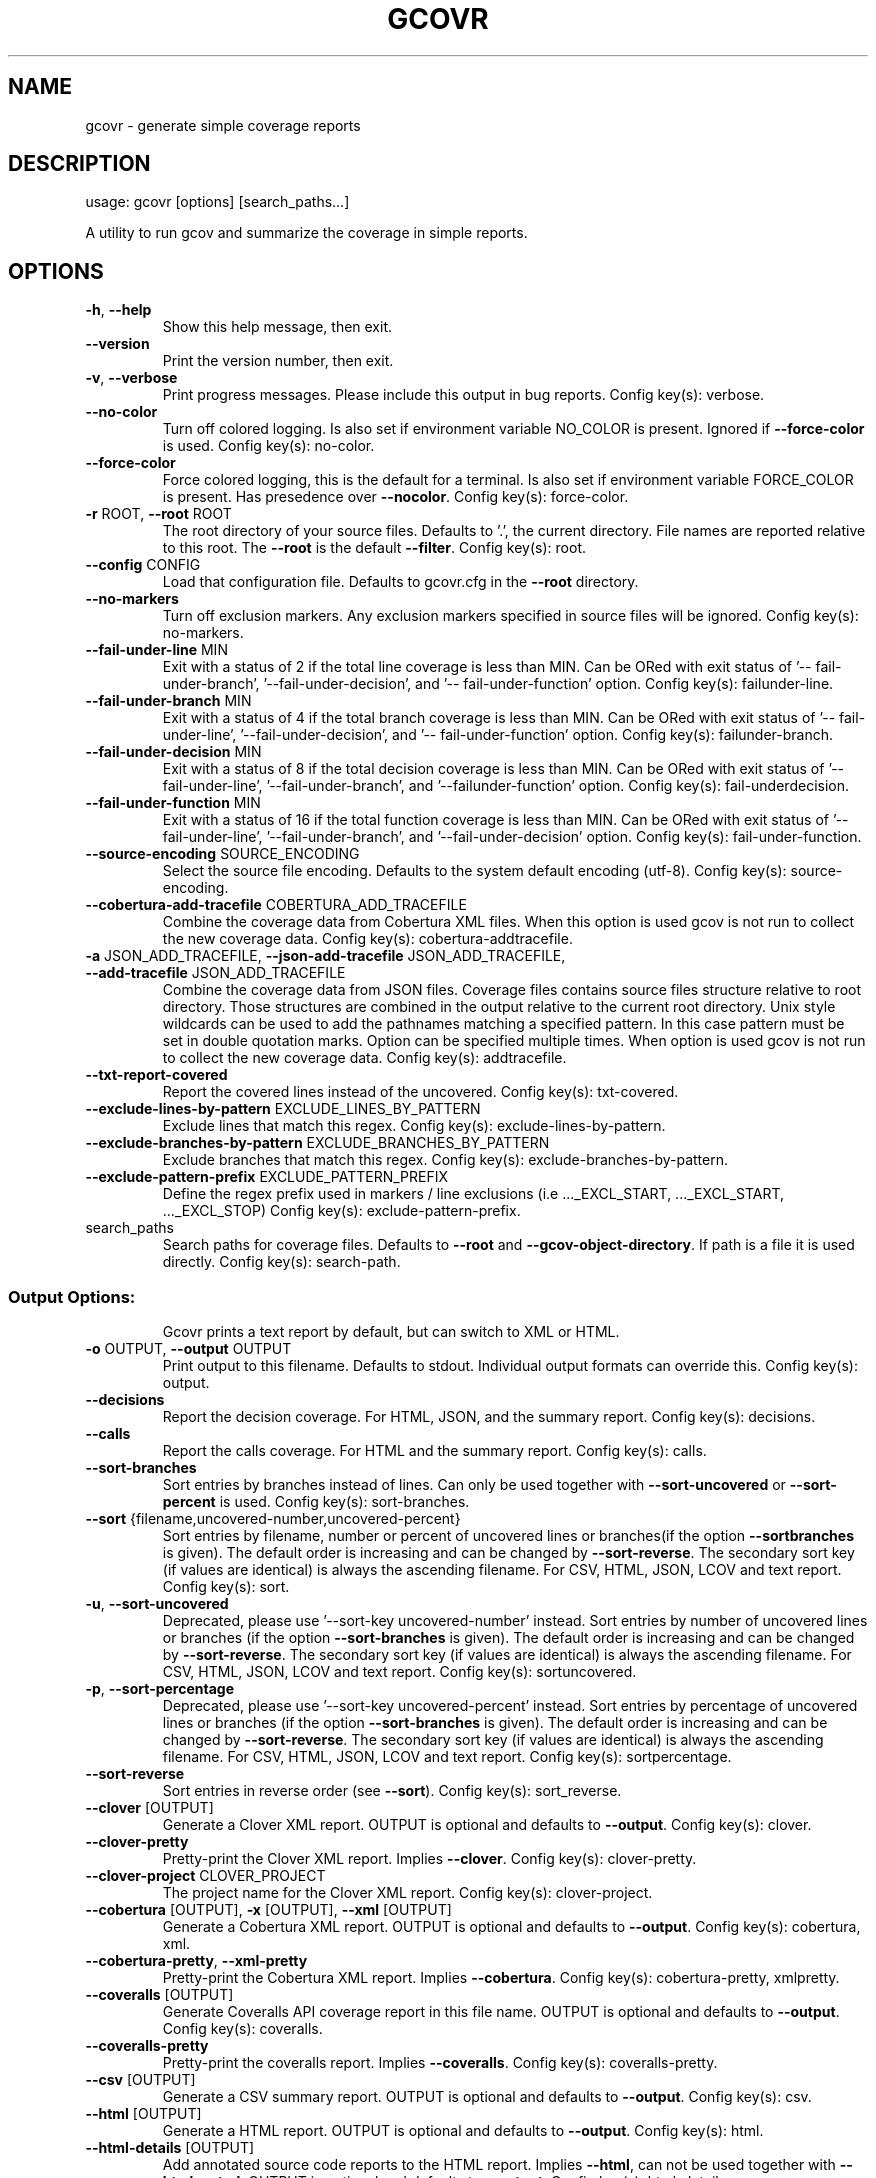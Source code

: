 .\" DO NOT MODIFY THIS FILE!  It was generated by help2man 1.49.3.
.TH GCOVR "1" "May 2024" "gcovr 7.2+really" "User Commands"
.SH NAME
gcovr \- generate simple coverage reports
.SH DESCRIPTION
usage: gcovr [options] [search_paths...]
.PP
A utility to run gcov and summarize the coverage in simple reports.
.SH OPTIONS
.TP
\fB\-h\fR, \fB\-\-help\fR
Show this help message, then exit.
.TP
\fB\-\-version\fR
Print the version number, then exit.
.TP
\fB\-v\fR, \fB\-\-verbose\fR
Print progress messages. Please include this output in
bug reports. Config key(s): verbose.
.TP
\fB\-\-no\-color\fR
Turn off colored logging. Is also set if environment
variable NO_COLOR is present. Ignored if \fB\-\-force\-color\fR
is used. Config key(s): no\-color.
.TP
\fB\-\-force\-color\fR
Force colored logging, this is the default for a
terminal. Is also set if environment variable
FORCE_COLOR is present. Has presedence over \fB\-\-nocolor\fR. Config key(s): force\-color.
.TP
\fB\-r\fR ROOT, \fB\-\-root\fR ROOT
The root directory of your source files. Defaults to
\&'.', the current directory. File names are reported
relative to this root. The \fB\-\-root\fR is the default
\fB\-\-filter\fR. Config key(s): root.
.TP
\fB\-\-config\fR CONFIG
Load that configuration file. Defaults to gcovr.cfg in
the \fB\-\-root\fR directory.
.TP
\fB\-\-no\-markers\fR
Turn off exclusion markers. Any exclusion markers
specified in source files will be ignored. Config
key(s): no\-markers.
.TP
\fB\-\-fail\-under\-line\fR MIN
Exit with a status of 2 if the total line coverage is
less than MIN. Can be ORed with exit status of '\-\-
fail\-under\-branch', '\-\-fail\-under\-decision', and '\-\-
fail\-under\-function' option. Config key(s): failunder\-line.
.TP
\fB\-\-fail\-under\-branch\fR MIN
Exit with a status of 4 if the total branch coverage
is less than MIN. Can be ORed with exit status of '\-\-
fail\-under\-line', '\-\-fail\-under\-decision', and '\-\-
fail\-under\-function' option. Config key(s): failunder\-branch.
.TP
\fB\-\-fail\-under\-decision\fR MIN
Exit with a status of 8 if the total decision coverage
is less than MIN. Can be ORed with exit status of '\-\-
fail\-under\-line', '\-\-fail\-under\-branch', and '\-\-failunder\-function' option. Config key(s): fail\-underdecision.
.TP
\fB\-\-fail\-under\-function\fR MIN
Exit with a status of 16 if the total function
coverage is less than MIN. Can be ORed with exit
status of '\-\-fail\-under\-line', '\-\-fail\-under\-branch',
and '\-\-fail\-under\-decision' option. Config key(s):
fail\-under\-function.
.TP
\fB\-\-source\-encoding\fR SOURCE_ENCODING
Select the source file encoding. Defaults to the
system default encoding (utf\-8). Config key(s):
source\-encoding.
.TP
\fB\-\-cobertura\-add\-tracefile\fR COBERTURA_ADD_TRACEFILE
Combine the coverage data from Cobertura XML files.
When this option is used gcov is not run to collect
the new coverage data. Config key(s): cobertura\-addtracefile.
.TP
\fB\-a\fR JSON_ADD_TRACEFILE, \fB\-\-json\-add\-tracefile\fR JSON_ADD_TRACEFILE, \fB\-\-add\-tracefile\fR JSON_ADD_TRACEFILE
Combine the coverage data from JSON files. Coverage
files contains source files structure relative to root
directory. Those structures are combined in the output
relative to the current root directory. Unix style
wildcards can be used to add the pathnames matching a
specified pattern. In this case pattern must be set in
double quotation marks. Option can be specified
multiple times. When option is used gcov is not run to
collect the new coverage data. Config key(s): addtracefile.
.TP
\fB\-\-txt\-report\-covered\fR
Report the covered lines instead of the uncovered.
Config key(s): txt\-covered.
.TP
\fB\-\-exclude\-lines\-by\-pattern\fR EXCLUDE_LINES_BY_PATTERN
Exclude lines that match this regex. Config key(s):
exclude\-lines\-by\-pattern.
.TP
\fB\-\-exclude\-branches\-by\-pattern\fR EXCLUDE_BRANCHES_BY_PATTERN
Exclude branches that match this regex. Config key(s):
exclude\-branches\-by\-pattern.
.TP
\fB\-\-exclude\-pattern\-prefix\fR EXCLUDE_PATTERN_PREFIX
Define the regex prefix used in markers / line
exclusions (i.e ..._EXCL_START, ..._EXCL_START,
\&..._EXCL_STOP) Config key(s): exclude\-pattern\-prefix.
.TP
search_paths
Search paths for coverage files. Defaults to \fB\-\-root\fR
and \fB\-\-gcov\-object\-directory\fR. If path is a file it is
used directly. Config key(s): search\-path.
.SS "Output Options:"
.IP
Gcovr prints a text report by default, but can switch to XML or HTML.
.TP
\fB\-o\fR OUTPUT, \fB\-\-output\fR OUTPUT
Print output to this filename. Defaults to stdout.
Individual output formats can override this. Config
key(s): output.
.TP
\fB\-\-decisions\fR
Report the decision coverage. For HTML, JSON, and the
summary report. Config key(s): decisions.
.TP
\fB\-\-calls\fR
Report the calls coverage. For HTML and the summary
report. Config key(s): calls.
.TP
\fB\-\-sort\-branches\fR
Sort entries by branches instead of lines. Can only be
used together with \fB\-\-sort\-uncovered\fR or \fB\-\-sort\-percent\fR
is used. Config key(s): sort\-branches.
.TP
\fB\-\-sort\fR {filename,uncovered\-number,uncovered\-percent}
Sort entries by filename, number or percent of
uncovered lines or branches(if the option \fB\-\-sortbranches\fR is given). The default order is increasing
and can be changed by \fB\-\-sort\-reverse\fR. The secondary
sort key (if values are identical) is always the
ascending filename. For CSV, HTML, JSON, LCOV and text
report. Config key(s): sort.
.TP
\fB\-u\fR, \fB\-\-sort\-uncovered\fR
Deprecated, please use '\-\-sort\-key uncovered\-number'
instead. Sort entries by number of uncovered lines or
branches (if the option \fB\-\-sort\-branches\fR is given). The
default order is increasing and can be changed by
\fB\-\-sort\-reverse\fR. The secondary sort key (if values are
identical) is always the ascending filename. For CSV,
HTML, JSON, LCOV and text report. Config key(s): sortuncovered.
.TP
\fB\-p\fR, \fB\-\-sort\-percentage\fR
Deprecated, please use '\-\-sort\-key uncovered\-percent'
instead. Sort entries by percentage of uncovered lines
or branches (if the option \fB\-\-sort\-branches\fR is given).
The default order is increasing and can be changed by
\fB\-\-sort\-reverse\fR. The secondary sort key (if values are
identical) is always the ascending filename. For CSV,
HTML, JSON, LCOV and text report. Config key(s): sortpercentage.
.TP
\fB\-\-sort\-reverse\fR
Sort entries in reverse order (see \fB\-\-sort\fR). Config
key(s): sort_reverse.
.TP
\fB\-\-clover\fR [OUTPUT]
Generate a Clover XML report. OUTPUT is optional and
defaults to \fB\-\-output\fR. Config key(s): clover.
.TP
\fB\-\-clover\-pretty\fR
Pretty\-print the Clover XML report. Implies \fB\-\-clover\fR.
Config key(s): clover\-pretty.
.TP
\fB\-\-clover\-project\fR CLOVER_PROJECT
The project name for the Clover XML report. Config
key(s): clover\-project.
.TP
\fB\-\-cobertura\fR [OUTPUT], \fB\-x\fR [OUTPUT], \fB\-\-xml\fR [OUTPUT]
Generate a Cobertura XML report. OUTPUT is optional
and defaults to \fB\-\-output\fR. Config key(s): cobertura,
xml.
.TP
\fB\-\-cobertura\-pretty\fR, \fB\-\-xml\-pretty\fR
Pretty\-print the Cobertura XML report. Implies
\fB\-\-cobertura\fR. Config key(s): cobertura\-pretty, xmlpretty.
.TP
\fB\-\-coveralls\fR [OUTPUT]
Generate Coveralls API coverage report in this file
name. OUTPUT is optional and defaults to \fB\-\-output\fR.
Config key(s): coveralls.
.TP
\fB\-\-coveralls\-pretty\fR
Pretty\-print the coveralls report. Implies
\fB\-\-coveralls\fR. Config key(s): coveralls\-pretty.
.TP
\fB\-\-csv\fR [OUTPUT]
Generate a CSV summary report. OUTPUT is optional and
defaults to \fB\-\-output\fR. Config key(s): csv.
.TP
\fB\-\-html\fR [OUTPUT]
Generate a HTML report. OUTPUT is optional and
defaults to \fB\-\-output\fR. Config key(s): html.
.TP
\fB\-\-html\-details\fR [OUTPUT]
Add annotated source code reports to the HTML report.
Implies \fB\-\-html\fR, can not be used together with \fB\-\-htmlnested\fR. OUTPUT is optional and defaults to \fB\-\-output\fR.
Config key(s): html\-details.
.TP
\fB\-\-html\-nested\fR [OUTPUT]
Add annotated source code reports to the HTML report.
A page is created for each directory that summarize
subdirectories with aggregated statistics. Implies
\fB\-\-html\fR, can not be used together with \fB\-\-html\-details\fR.
OUTPUT is optional and defaults to \fB\-\-output\fR. Config
key(s): html\-nested.
.TP
\fB\-\-html\-template\-dir\fR OUTPUT
Override the default Jinja2 template directory for the
HTML report. Config key(s): html\-template\-dir.
.TP
\fB\-\-html\-syntax\-highlighting\fR, \fB\-\-html\-details\-syntax\-highlighting\fR
Use syntax highlighting in HTML source page. Enabled
by default. Negation: \fB\-\-no\-html\-syntax\-highlighting\fR,
\fB\-\-no\-html\-details\-syntax\-highlighting\fR. Config key(s):
html\-syntax\-highlighting, html\-details\-syntaxhighlighting.
.TP
\fB\-\-html\-theme\fR THEME
Override the default color theme for the HTML report.
Default is green. Config key(s): html\-theme.
.TP
\fB\-\-html\-css\fR CSS
Override the default style sheet for the HTML report.
Config key(s): html\-css.
.TP
\fB\-\-html\-title\fR TITLE
Use TITLE as title for the HTML report. Default is
\&'GCC Code Coverage Report'. Config key(s): html\-title.
.TP
\fB\-\-html\-medium\-threshold\fR MEDIUM
If the coverage is below MEDIUM, the value is marked
as low coverage in the HTML report. MEDIUM has to be
lower than or equal to value of \fB\-\-html\-high\-threshold\fR
and greater than 0. If MEDIUM is equal to value of
\fB\-\-html\-high\-threshold\fR the report has only high and low
coverage. Default is 75.0. Config key(s): html\-mediumthreshold.
.TP
\fB\-\-html\-high\-threshold\fR HIGH
If the coverage is below HIGH, the value is marked as
medium coverage in the HTML report. HIGH has to be
greater than or equal to value of \fB\-\-html\-mediumthreshold\fR. If HIGH is equal to value of \fB\-\-html\-mediumthreshold\fR the report has only high and low coverage.
Default is 90.0. Config key(s): html\-high\-threshold.
.TP
\fB\-\-html\-medium\-threshold\-branch\fR MEDIUM_BRANCH
If the coverage is below MEDIUM_BRANCH, the value is
marked as low coverage in the HTML report.
MEDIUM_BRANCH has to be lower than or equal to value
of \fB\-\-html\-high\-threshold\-branch\fR and greater than 0. If
MEDIUM_BRANCH is equal to value of \fB\-\-html\-mediumthreshold\-branch\fR the report has only high and low
coverage. Default is taken from \fB\-\-html\-mediumthreshold\fR. Config key(s): html\-medium\-thresholdbranch.
.TP
\fB\-\-html\-high\-threshold\-branch\fR HIGH_BRANCH
If the coverage is below HIGH_BRANCH, the value is
marked as medium coverage in the HTML report.
HIGH_BRANCH has to be greater than or equal to value
of \fB\-\-html\-medium\-threshold\-branch\fR. If HIGH_BRANCH is
equal to value of \fB\-\-html\-medium\-threshold\-branch\fR the
report has only high and low coverage. Default is
taken from \fB\-\-html\-high\-threshold\fR. Config key(s): htmlhigh\-threshold\-branch.
.TP
\fB\-\-html\-medium\-threshold\-line\fR MEDIUM_LINE
If the coverage is below MEDIUM_LINE, the value is
marked as low coverage in the HTML report. MEDIUM_LINE
has to be lower than or equal to value of \fB\-\-html\-highthreshold\-line\fR and greater than 0. If MEDIUM_LINE is
equal to value of \fB\-\-html\-medium\-threshold\-line\fR the
report has only high and low coverage. Default is
taken from \fB\-\-html\-medium\-threshold\fR. Config key(s):
html\-medium\-threshold\-line.
.TP
\fB\-\-html\-high\-threshold\-line\fR HIGH_LINE
If the coverage is below HIGH_LINE, the value is
marked as medium coverage in the HTML report.
HIGH_LINE has to be greater than or equal to value of
\fB\-\-html\-medium\-threshold\-line\fR. If HIGH_LINE is equal to
value of \fB\-\-html\-medium\-threshold\-line\fR the report has
only high and low coverage. Default is taken from
\fB\-\-html\-high\-threshold\fR. Config key(s): html\-highthreshold\-line.
.TP
\fB\-\-html\-tab\-size\fR HTML_TAB_SIZE
Used spaces for a tab in a source file. Default is 4
Config key(s): html\-tab\-size.
.TP
\fB\-\-html\-absolute\-paths\fR
Use absolute paths to link the \fB\-\-html\-details\fR reports.
Defaults to relative links. Config key(s): htmlabsolute\-paths.
.TP
\fB\-\-html\-encoding\fR HTML_ENCODING
Override the declared HTML report encoding. Defaults
to UTF\-8. See also \fB\-\-source\-encoding\fR. Config key(s):
html\-encoding.
.TP
\fB\-\-html\-self\-contained\fR
Control whether the HTML report bundles resources like
CSS styles. Self\-contained reports can be sent via
email, but conflict with the Content Security Policy
of some web servers. Defaults to self\-contained
reports unless \fB\-\-html\-details\fR is used. Negation: \fB\-\-nohtml\-self\-contained\fR. Config key(s): html\-selfcontained.
.TP
\fB\-\-jacoco\fR [OUTPUT]
Generate a JaCoCo XML report. OUTPUT is optional and
defaults to \fB\-\-output\fR. Config key(s): jacoco.
.TP
\fB\-\-jacoco\-pretty\fR
Pretty\-print the JaCoCo XML report. Implies \fB\-\-jacoco\fR.
Config key(s): jacoco\-pretty.
.TP
\fB\-\-json\fR [OUTPUT]
Generate a JSON report. OUTPUT is optional and
defaults to \fB\-\-output\fR. Config key(s): json.
.TP
\fB\-\-json\-pretty\fR
Pretty\-print the JSON report. Implies \fB\-\-json\fR. Config
key(s): json\-pretty.
.TP
\fB\-\-json\-summary\fR [OUTPUT]
Generate a JSON summary report. OUTPUT is optional and
defaults to \fB\-\-output\fR. Config key(s): json\-summary.
.TP
\fB\-\-json\-summary\-pretty\fR
Pretty\-print the JSON SUMMARY report. Implies \fB\-\-jsonsummary\fR. Config key(s): json\-summary\-pretty.
.TP
\fB\-\-json\-base\fR PATH
Prepend the given path to all file paths in JSON
report. Config key(s): json\-base.
.TP
\fB\-\-lcov\fR [OUTPUT]
Generate a LCOV info file. OUTPUT is optional and
defaults to \fB\-\-output\fR. Config key(s): lcov.
.TP
\fB\-\-lcov\-comment\fR COMMENT
The comment used in LCOV file. Config key(s): lcovcomment.
.TP
\fB\-\-lcov\-test\-name\fR NAME
The name used for TN in LCOV file. Default is 'GCOVR
report'. Config key(s): lcov\-test\-name.
.TP
\fB\-\-sonarqube\fR [OUTPUT]
Generate sonarqube generic coverage report in this
file name. OUTPUT is optional and defaults to
\fB\-\-output\fR. Config key(s): sonarqube.
.TP
\fB\-\-txt\-metric\fR {line,branch,decision}
The metric type to report. Config key(s): txt\-metric.
.TP
\fB\-b\fR, \fB\-\-txt\-branches\fR, \fB\-\-branches\fR
Deprecated, please use '\-\-txt\-metric branch'
instead.Report the branch coverage instead of the line
coverage in text report. Config key(s): txt\-branch.
.TP
\fB\-\-txt\fR [OUTPUT]
Generate a text report. OUTPUT is optional and
defaults to \fB\-\-output\fR. Config key(s): txt.
.TP
\fB\-s\fR, \fB\-\-txt\-summary\fR, \fB\-\-print\-summary\fR
Print a small report to stdout with line & function &
branch percentage coverage optional parts are decision
& call coverage. This is in addition to other reports.
Config key(s): txt\-summary, print\-summary.
.TP
\fB\-\-timestamp\fR TIMESTAMP
Override current time for reproducible reports. Can
use `YYYY\-MM\-DD hh:mm:ss` or epoch notation. Used by
HTML, Coveralls, and Cobertura reports. Default is
taken from environment variable SOURCE_DATE_EPOCH (see
https://reproducible\-builds.org/docs/source\-dateepoch) or current time. Config key(s): timestamp.
.SS "Filter Options:"
.IP
Filters decide which files are included in the report. Any filter must
match, and no exclude filter must match. A filter is a regular expression
that matches a path. Filter paths use forward slashes, even on Windows. If
the filter looks like an absolute path it is matched against an absolute
path. Otherwise, the filter is matched against a relative path, where that
path is relative to the current directory or if defined in a configuration
file to the directory of the file.
.TP
\fB\-\-gcov\-filter\fR GCOV_FILTER
Keep only gcov data files that match this filter. Can
be specified multiple times. Config key(s): gcovfilter.
.TP
\fB\-\-gcov\-exclude\fR GCOV_EXCLUDE
Exclude gcov data files that match this filter. Can be
specified multiple times. Config key(s): gcov\-exclude.
.TP
\fB\-\-gcov\-exclude\-directories\fR GCOV_EXCLUDE_DIRS, \fB\-\-exclude\-directories\fR GCOV_EXCLUDE_DIRS
Exclude directories that match this regex while
searching raw coverage files. Can be specified
multiple times. Config key(s): gcov\-excludedirectories, exclude\-directories.
.TP
\fB\-f\fR FILTER, \fB\-\-filter\fR FILTER
Keep only source files that match this filter. Can be
specified multiple times. Relative filters are
relative to the current working directory or if
defined in a configuration file. If no filters are
provided, defaults to \fB\-\-root\fR. Config key(s): filter.
.TP
\fB\-e\fR EXCLUDE, \fB\-\-exclude\fR EXCLUDE
Exclude source files that match this filter. Can be
specified multiple times. Config key(s): exclude.
.SS "GCOV Options:"
.IP
The 'gcov' tool turns raw coverage files (.gcda and .gcno) into .gcov
files that are then processed by gcovr. The gcno files are generated by
the compiler. The gcda files are generated when the instrumented program
is executed.
.TP
\fB\-g\fR, \fB\-\-gcov\-use\-existing\-files\fR, \fB\-\-use\-gcov\-files\fR
Use existing gcov files for analysis. Config key(s):
gcov\-use\-existing\-files, use\-gcov\-files.
.TP
\fB\-\-gcov\-ignore\-errors\fR [{all,source_not_found,output_error,no_working_dir_found}]
Ignore errors from invoking GCOV command instead of
exiting with an error. A report will be shown on
stderr. Default is 'None'. Config key(s): gcov\-ignoreerrors.
.TP
\fB\-\-gcov\-ignore\-parse\-errors\fR [{all,negative_hits.warn,negative_hits.warn_once_per_file}]
Skip lines with parse errors in GCOV files instead of
exiting with an error. A report will be shown on
stderr. Default is 'None'. Config key(s): gcov\-ignoreparse\-errors.
.TP
\fB\-\-gcov\-executable\fR GCOV_CMD
Use a particular gcov executable. Must match the
compiler you are using, e.g. 'llvm\-cov gcov' for
Clang. Can include additional arguments. Defaults to
the GCOV environment variable, or 'gcov': 'gcov'.
Config key(s): gcov\-executable.
.TP
\fB\-\-gcov\-object\-directory\fR GCOV_OBJDIR, \fB\-\-object\-directory\fR GCOV_OBJDIR
Override normal working directory detection. Gcovr
needs to identify the path between gcda files and the
directory where the compiler was originally run.
Normally, gcovr can guess correctly. This option
specifies either the path from gcc to the gcda file
(i.e. gcc's '\-o' option), or the path from the gcda
file to gcc's working directory. Config key(s): gcovobject\-directory, object\-directory.
.TP
\fB\-k\fR, \fB\-\-gcov\-keep\fR, \fB\-\-keep\fR
Keep gcov files after processing. This applies both to
files that were generated by gcovr, or were supplied
via the \fB\-\-gcov\-use\-existing\-files\fR option. Config
key(s): keep\-gcov\-files.
.TP
\fB\-d\fR, \fB\-\-gcov\-delete\fR, \fB\-\-delete\fR
Delete gcda files after processing. Config key(s):
delete\-gcov\-files.
.TP
\fB\-j\fR [GCOV_PARALLEL]
Set the number of threads to use in parallel. Config
key(s): gcov\-parallel.
.TP
\fB\-\-merge\-mode\-functions\fR MERGE_MODE
The merge mode for functions coverage from different
gcov files for same sourcefile.Default is 'strict'.
Config key(s): merge\-mode\-functions.
.TP
\fB\-\-include\-internal\-functions\fR
Include function coverage of compiler internal
functions (starting with '__' or '_GLOBAL__sub_I_').
Config key(s): include\-internal\-functions.
.TP
\fB\-\-exclude\-unreachable\-branches\fR
Exclude branch coverage from lines without useful
source code (often, compiler\-generated 'dead' code).
Config key(s): exclude\-unreachable\-branches.
.TP
\fB\-\-exclude\-function\-lines\fR
Exclude coverage from lines defining a function.
Config key(s): exclude\-function\-lines.
.TP
\fB\-\-exclude\-noncode\-lines\fR
Exclude coverage from lines which seem to be non\-code.
Negation: \fB\-\-no\-exclude\-noncode\-lines\fR. Config key(s):
exclude\-noncode\-lines.
.TP
\fB\-\-exclude\-throw\-branches\fR
For branch coverage, exclude branches that the
compiler generates for exception handling. This often
leads to more 'sensible' coverage reports. Config
key(s): exclude\-throw\-branches.
.PP
See <http://gcovr.com/> for the full manual.
